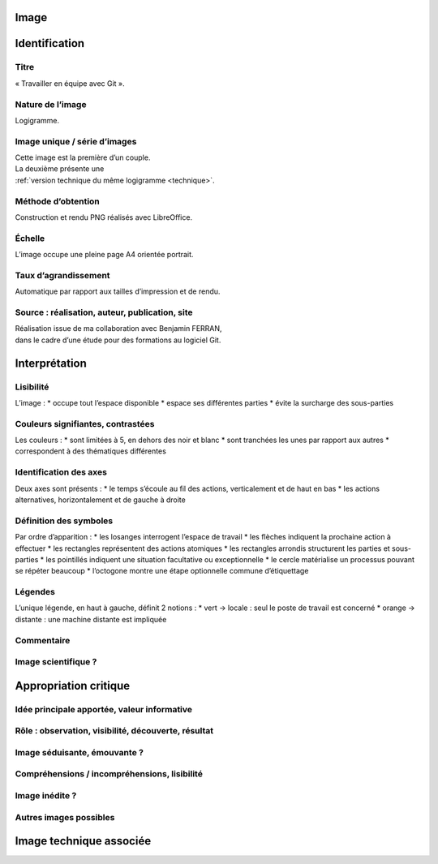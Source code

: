 Image
=====

.. image:: image.png

Identification
==============

Titre
-----

« Travailler en équipe avec Git ».

Nature de l’image
-----------------

Logigramme.

Image unique / série d’images
-----------------------------

| Cette image est la première d’un couple.
| La deuxième présente une
| :ref:`version technique du même logigramme <technique>`.

Méthode d’obtention
-------------------

Construction et rendu PNG réalisés avec LibreOffice.

Échelle
-------

L’image occupe une pleine page A4 orientée portrait.

Taux d’agrandissement
---------------------

Automatique par rapport aux tailles d’impression et de rendu.

Source : réalisation, auteur, publication, site
-----------------------------------------------

| Réalisation issue de ma collaboration avec Benjamin FERRAN,
| dans le cadre d’une étude pour des formations au logiciel Git.

Interprétation
==============

Lisibilité
----------

L’image :
* occupe tout l’espace disponible
* espace ses différentes parties
* évite la surcharge des sous-parties

Couleurs signifiantes, contrastées
----------------------------------

Les couleurs :
* sont limitées à 5, en dehors des noir et blanc
* sont tranchées les unes par rapport aux autres
* correspondent à des thématiques différentes

Identification des axes
-----------------------

Deux axes sont présents :
* le temps s’écoule au fil des actions, verticalement et de haut en bas
* les actions alternatives, horizontalement et de gauche à droite

Définition des symboles
-----------------------

Par ordre d’apparition :
* les losanges interrogent l’espace de travail
* les flèches indiquent la prochaine action à effectuer
* les rectangles représentent des actions atomiques
* les rectangles arrondis structurent les parties et sous-parties
* les pointillés indiquent une situation facultative ou exceptionnelle
* le cercle matérialise un processus pouvant se répéter beaucoup
* l’octogone montre une étape optionnelle commune d’étiquettage

Légendes
--------

L’unique légende, en haut à gauche, définit 2 notions :
* vert → locale : seul le poste de travail est concerné
* orange → distante : une machine distante est impliquée

Commentaire
-----------



Image scientifique ?
--------------------



Appropriation critique
======================

Idée principale apportée, valeur informative
--------------------------------------------

Rôle : observation, visibilité, découverte, résultat
----------------------------------------------------

Image séduisante, émouvante ?
-----------------------------

Compréhensions / incompréhensions, lisibilité
---------------------------------------------

Image inédite ?
---------------

Autres images possibles
-----------------------

.. _technique:

Image technique associée
========================

.. image:: technique.png

